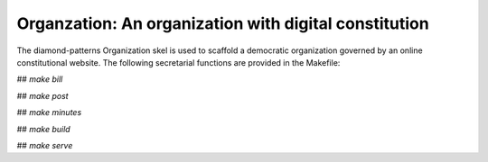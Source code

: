 Organzation: An organization with digital constitution
======================================================

The diamond-patterns Organization skel is used to scaffold a democratic organization governed by an online constitutional website.  The following secretarial functions are provided in the Makefile:

## `make bill`

## `make post`

## `make minutes`

## `make build`

## `make serve`
